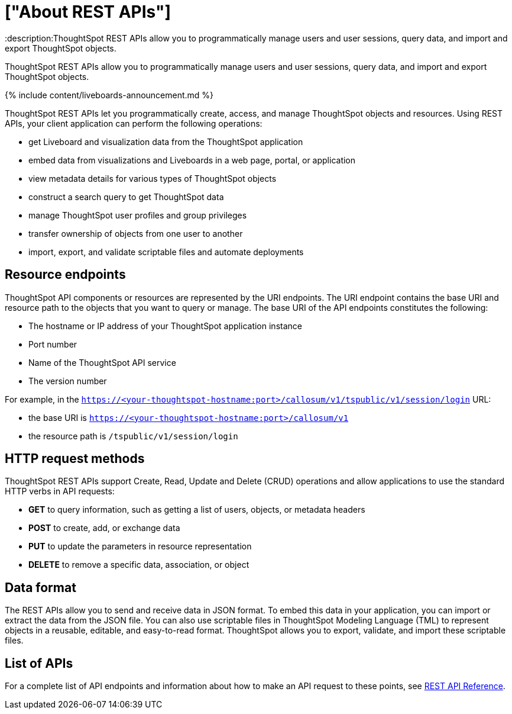 = ["About REST APIs"]
:last_updated: 11/05/2021
:linkattrs:
:experimental:
:page-aliases: /admin/ts-cloud-about-rest-apis.adoc
:description:ThoughtSpot REST APIs allow you to programmatically manage users and user sessions, query data, and import and export ThoughtSpot objects.

ThoughtSpot REST APIs allow you to programmatically manage users and user sessions, query data, and import and export ThoughtSpot objects.

{% include content/liveboards-announcement.md %}

ThoughtSpot REST APIs let you programmatically create, access, and manage ThoughtSpot objects and resources.
Using REST APIs, your client application can perform the following operations:

* get Liveboard and visualization data from the ThoughtSpot application
* embed data from visualizations and Liveboards in a web page, portal, or application
* view metadata details for various types of ThoughtSpot objects
* construct a search query to get ThoughtSpot data
* manage ThoughtSpot user profiles and group privileges
* transfer ownership of objects from one user to another
* import, export, and validate scriptable files and automate deployments

== Resource endpoints

ThoughtSpot API components or resources are represented by the URI endpoints.
The URI endpoint contains the base URI and resource path to the objects that you want to query or manage.
The base URI of the API endpoints constitutes the following:

* The hostname or IP address of your ThoughtSpot application instance
* Port number
* Name of the ThoughtSpot API service
* The version number

For example, in the `https://<your-thoughtspot-hostname:port>/callosum/v1/tspublic/v1/session/login` URL:

* the base URI is `https://<your-thoughtspot-hostname:port>/callosum/v1`
* the resource path is `/tspublic/v1/session/login`

== HTTP request methods

ThoughtSpot REST APIs support Create, Read, Update and Delete (CRUD) operations and allow applications to use the standard HTTP verbs in API requests:

* *GET* to query information, such as getting a list of users, objects, or metadata headers
* *POST* to create, add, or exchange data
* *PUT* to update the parameters in resource representation
* *DELETE* to remove a specific data, association, or object

== Data format

The REST APIs allow you to send and receive data in JSON format.
To embed this data in your application, you can import or extract the data from the JSON file.
You can also use scriptable files in ThoughtSpot Modeling Language (TML) to represent objects in a reusable, editable, and easy-to-read format.
ThoughtSpot allows you to export, validate, and import these scriptable files.

== List of APIs

For a complete list of API endpoints and information about how to make an API request to these points, see https://developers.thoughtspot.com/docs/?pageid=rest-api-reference[REST API Reference].
